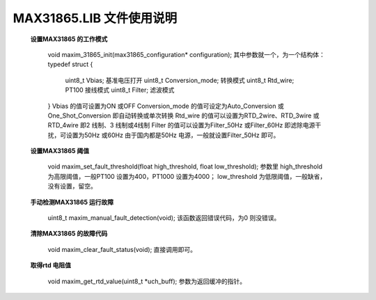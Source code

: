 ==============================
**MAX31865.LIB 文件使用说明**
==============================

	**设置MAX31865 的工作模式**

		void maxim_31865_init(max31865_configuration* configuration);
		其中参数就一个，为一个结构体：
		typedef struct
		{
			uint8_t Vbias; 基准电压打开
			uint8_t Conversion_mode; 转换模式
			uint8_t Rtd_wire; PT100 接线模式
			uint8_t Filter; 滤波模式
		}
		Vbias 的值可设置为ON 或OFF
		Conversion_mode 的值可设定为Auto_Conversion 或One_Shot_Conversion 即自动转换或单次转换
		Rtd_wire 的值可以设置为RTD_2wire、RTD_3wire 或RTD_4wire 即2 线制、3 线制或4线制
		Filter 的值可以设置为Filter_50Hz 或Filter_60Hz 即滤除电源干扰，可设置为50Hz 或60Hz 由于国内都是50Hz 电源，一般就设置Filter_50Hz 即可。
	
	**设置MAX31865 阈值**

		void maxim_set_fault_threshold(float high_threshold, float low_threshold);
		参数里
		high_threshold 为高限阈值，一般PT100 设置为400，PT1000 设置为4000；
		low_threshold 为低限阈值，一般缺省，没有设置，留空。
		
	**手动检测MAX31865 运行故障**

		uint8_t maxim_manual_fault_detection(void);
		该函数返回错误代码，为0 则没错误。
		
	**清除MAX31865 的故障代码**

		void maxim_clear_fault_status(void);
		直接调用即可。
		
	**取得rtd 电阻值**

		void maxim_get_rtd_value(uint8_t *uch_buff);
		参数为返回缓冲的指针。